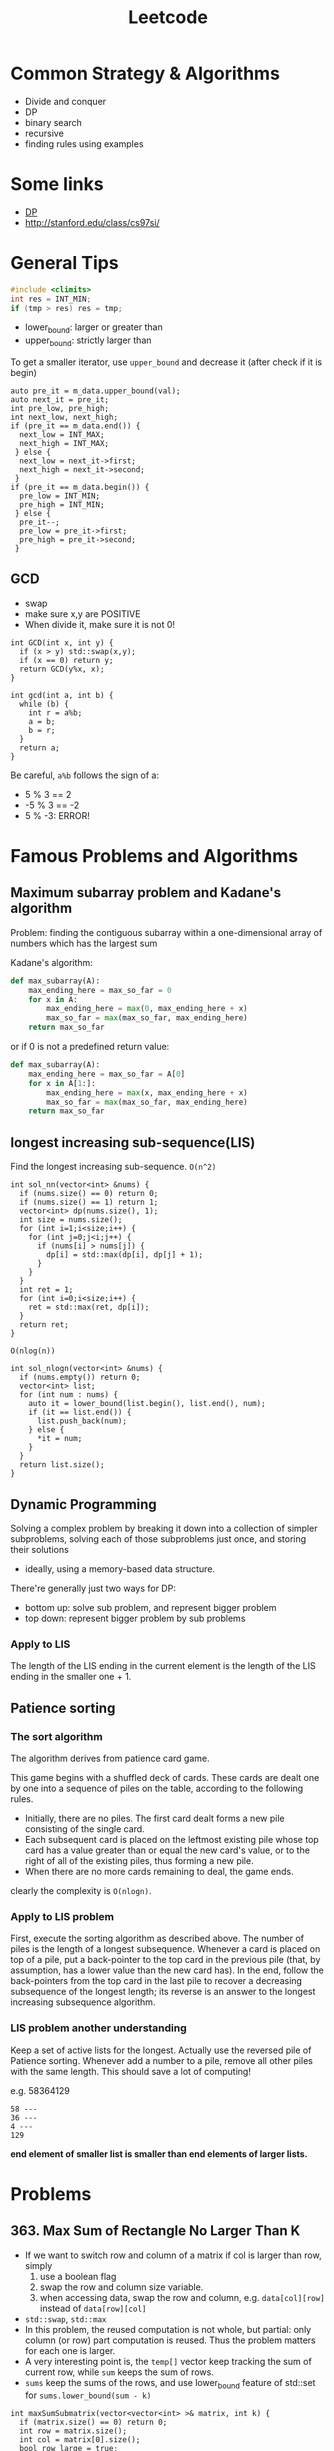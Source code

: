 #+TITLE: Leetcode

* Common Strategy & Algorithms
- Divide and conquer
- DP
- binary search
- recursive
- finding rules using examples

* Some links
- [[file:dp.org][DP]]
- http://stanford.edu/class/cs97si/

* General Tips
#+BEGIN_SRC C
#include <climits>
int res = INT_MIN;
if (tmp > res) res = tmp;
#+END_SRC


- lower_bound: larger or greater than
- upper_bound: strictly larger than

To get a smaller iterator, use =upper_bound= and decrease it (after check if it is begin)

#+BEGIN_SRC C++
  auto pre_it = m_data.upper_bound(val);
  auto next_it = pre_it;
  int pre_low, pre_high;
  int next_low, next_high;
  if (pre_it == m_data.end()) {
    next_low = INT_MAX;
    next_high = INT_MAX;
   } else {
    next_low = next_it->first;
    next_high = next_it->second;
   }
  if (pre_it == m_data.begin()) {
    pre_low = INT_MIN;
    pre_high = INT_MIN;
   } else {
    pre_it--;
    pre_low = pre_it->first;
    pre_high = pre_it->second;
   }
#+END_SRC

** GCD
- swap
- make sure x,y are POSITIVE
- When divide it, make sure it is not 0!
#+BEGIN_SRC C++
  int GCD(int x, int y) {
    if (x > y) std::swap(x,y);
    if (x == 0) return y;
    return GCD(y%x, x);
  }

  int gcd(int a, int b) {
    while (b) {
      int r = a%b;
      a = b;
      b = r;
    }
    return a;
  }
#+END_SRC

Be careful, =a%b= follows the sign of a:
- 5 % 3 == 2
- -5 % 3 == -2
- 5 % -3: ERROR!


* Famous Problems and Algorithms

** Maximum subarray problem and Kadane's algorithm

Problem: finding the contiguous subarray within a one-dimensional array of numbers which has the largest sum

Kadane's algorithm:
#+BEGIN_SRC python
def max_subarray(A):
    max_ending_here = max_so_far = 0
    for x in A:
        max_ending_here = max(0, max_ending_here + x)
        max_so_far = max(max_so_far, max_ending_here)
    return max_so_far
#+END_SRC

or if 0 is not a predefined return value:
#+BEGIN_SRC python
def max_subarray(A):
    max_ending_here = max_so_far = A[0]
    for x in A[1:]:
        max_ending_here = max(x, max_ending_here + x)
        max_so_far = max(max_so_far, max_ending_here)
    return max_so_far
#+END_SRC

** longest increasing sub-sequence(LIS)
Find the longest increasing sub-sequence.
=O(n^2)=
#+BEGIN_SRC C++
  int sol_nn(vector<int> &nums) {
    if (nums.size() == 0) return 0;
    if (nums.size() == 1) return 1;
    vector<int> dp(nums.size(), 1);
    int size = nums.size();
    for (int i=1;i<size;i++) {
      for (int j=0;j<i;j++) {
        if (nums[i] > nums[j]) {
          dp[i] = std::max(dp[i], dp[j] + 1);
        }
      }
    }
    int ret = 1;
    for (int i=0;i<size;i++) {
      ret = std::max(ret, dp[i]);
    }
    return ret;
  }
#+END_SRC

=O(nlog(n))=
#+BEGIN_SRC C++
  int sol_nlogn(vector<int> &nums) {
    if (nums.empty()) return 0;
    vector<int> list;
    for (int num : nums) {
      auto it = lower_bound(list.begin(), list.end(), num);
      if (it == list.end()) {
        list.push_back(num);
      } else {
        *it = num;
      }
    }
    return list.size();
  }
#+END_SRC


** Dynamic Programming
Solving a complex problem by breaking it down into a collection of simpler subproblems,
solving each of those subproblems just once, and storing their solutions
- ideally, using a memory-based data structure.

There're generally just two ways for DP:
- bottom up: solve sub problem, and represent bigger problem
- top down: represent bigger problem by sub problems

*** Apply to LIS
The length of the LIS ending in the current element is the length of the LIS ending in the smaller one + 1.


** Patience sorting
*** The sort algorithm
The algorithm derives from  patience card game.

This game begins with a shuffled deck of cards. These cards are dealt one by one into a sequence of piles on the table, according to the following rules.
- Initially, there are no piles. The first card dealt forms a new pile consisting of the single card.
- Each subsequent card is placed on the leftmost existing pile whose top card has a value greater than or equal the new card's value, or to the right of all of the existing piles, thus forming a new pile.
- When there are no more cards remaining to deal, the game ends.

clearly the complexity is =O(nlogn)=.

*** Apply to LIS problem
First, execute the sorting algorithm as described above.
The number of piles is the length of a longest subsequence.
Whenever a card is placed on top of a pile,
put a back-pointer to the top card in the previous pile (that, by assumption, has a lower value than the new card has).
In the end, follow the back-pointers from the top card in the last pile to recover a decreasing subsequence of the longest length;
its reverse is an answer to the longest increasing subsequence algorithm.

*** LIS problem another understanding
Keep a set of active lists for the longest.
Actually use the reversed pile of Patience sorting.
Whenever add a number to a pile, remove all other piles with the same length.
This should save a lot of computing!

e.g. 58364129
#+BEGIN_EXAMPLE
58 ---
36 ---
4 ---
129
#+END_EXAMPLE

*end element of smaller list is smaller than end elements of larger lists.*

* Problems

** 363. Max Sum of Rectangle No Larger Than K
- If we want to switch row and column of a matrix if col is larger than row, simply
  1. use a boolean flag
  2. swap the row and column size variable.
  3. when accessing data, swap the row and column, e.g. =data[col][row]= instead of =data[row][col]=
- =std::swap=, =std::max=
- In this problem, the reused computation is not whole, but partial: only column (or row) part computation is reused.
  Thus the problem matters for each one is larger.
- A very interesting point is, the =temp[]= vector keep tracking the sum of current row, while =sum= keeps the sum of rows.
- =sums= keep the sums of the rows, and use lower_bound feature of std::set for =sums.lower_bound(sum - k)=


#+BEGIN_SRC C++
  int maxSumSubmatrix(vector<vector<int> >& matrix, int k) {
    if (matrix.size() == 0) return 0;
    int row = matrix.size();
    int col = matrix[0].size();
    bool row_large = true;
    if (row > col) {
      row_large = true;
    } else {
      row_large = false;
      std::swap(row, col);
    }
    int ret = INT_MIN;

    for (int c=0;c<col;c++) {
      vector<int> temp(row, 0);
      // sums.insert(0);
      for (int i=c;i>=0;i--) {
        int sum = 0;
        set<int> sums;
        sums.insert(0);
        for (int r=0;r<row;r++) {
          temp[r] += row_large ? matrix[r][i] : matrix[i][r];
          sum += temp[r];
          auto it = sums.lower_bound(sum - k);
          if (it != sums.end()) {
            int res = sum - *it;
            ret = std::max(ret, res);
          }
          sums.insert(sum);
        }
      }
    }
    return ret;
  }
#+END_SRC



** 65. valid number
#+BEGIN_EXAMPLE
  EXPECT_TRUE(s.isNumber("+.8"));
  EXPECT_TRUE(s.isNumber(".1"));
  EXPECT_TRUE(s.isNumber("-5.3"));

  EXPECT_FALSE(s.isNumber(". 1"));
  EXPECT_FALSE(s.isNumber("4e+"));
  EXPECT_FALSE(s.isNumber("6e6.5"));
#+END_EXAMPLE


** 44. Wildcard Matching (NEEDS REVISIT!!!)
The recursive one is too cost:
#+BEGIN_SRC C++
  bool isMatch(string s, string p) {
    std::string pattern = p;
    std::string str = s;
    if (p.empty()) {
      if (s.empty()) return true;
      else return false;
    } else {
      char c = *p.begin();
      p = p.substr(1);
      if (c == '?') {
        if (s.empty()) return false;
        s = s.substr(1);
        return isMatch(s, p);
      } else if (c == '*') {
        for (int i=0;i<=(int)s.size();i++) {
          if (isMatch(s.substr(i), p)) {
            return true;
          }
        }
        return false;
      } else {
        if (s.empty()) return false;
        if (s[0] != c) {
          return false;
        }
        s = s.substr(1);
        return isMatch(s, p);
      }
    }
  }
#+END_SRC

This one does not have that problem, and is linear.
#+BEGIN_SRC C
  bool isMatch(const char *s, const char *p) {
    const char* star=NULL;
    const char* ss=s; 
    while (*s){
      if ((*p=='?')||(*p==*s)){s++;p++;continue;}
      if (*p=='*'){star=p++; ss=s;continue;}
      if (star){ p = star+1; s=++ss;continue;}
      return false;
    }
    while (*p=='*'){p++;}
    return !*p;
  }
#+END_SRC

** 4. Median of Two Sorted Arrays
If want a log complexity, set up =(min, max)= and keep update them.

#+BEGIN_SRC C++
  double findMedianSortedArrays(vector<int>& nums1, vector<int>& nums2) {
    int m = nums1.size(), n = nums2.size();
    if (m > n) return findMedianSortedArrays(nums2, nums1);
    int i, j, imin = 0, imax = m, half = (m + n + 1) / 2;
    while (imin <= imax) {
      i = (imin + imax) / 2;
      j = half - i;
      if (i > 0 && j < n && nums1[i - 1] > nums2[j]) imax = i - 1;
      else if (j > 0 && i < m && nums2[j - 1] > nums1[i]) imin = i + 1;
      else break;
    }
    int num1;
    if (i == 0) num1 = nums2[j - 1];
    else if (j == 0) num1 = nums1[i - 1]; 
    else num1 = std::max(nums1[i - 1], nums2[j - 1]);
    
    if ((m + n) & 1) return num1;
    
    int num2;
    if (i == m) num2 = nums2[j];
    else if (j == n) num2 = nums1[i];
    else num2 = std::min(nums1[i], nums2[j]);
    
    return (num1 + num2) / 2.0;
  }
#+END_SRC

** last remaining (contest 2)
- Move head, record step
- according to left and remaining, decide how to update

#+BEGIN_SRC C++
  int lastRemaining(int n) {
    int head = 1;
    int step = 1;
    bool left = true;
    int remaining = n;
    while (remaining > 1) {
      if (left) {
        left = false;
        head = head + step;
        step <<=1;
        remaining >>= 1;
      } else {
        left = true;
        if (remaining % 2 == 1) {
          head += step;
        }
        step <<= 1;
        remaining >>= 1;
      }
    }
    return head;
  }
#+END_SRC
